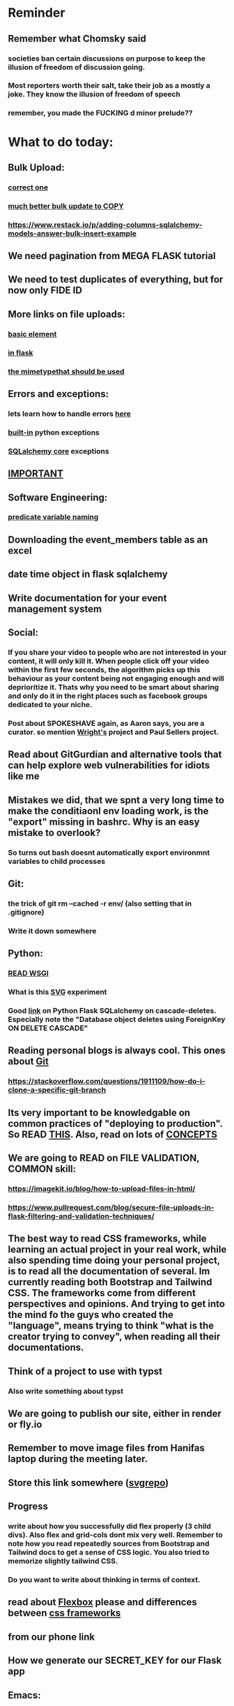 #+HTML_HEAD: <link rel="stylesheet" type="text/css" href="zoho_ticket.css" />
#+OPTIONS:  toc:nil num:nil ^:nil


* Reminder
** Remember what Chomsky said
*** societies ban certain discussions on purpose to  keep the illusion  of freedom of discussion going. 
*** Most reporters worth their salt, take their job as a mostly a joke. They know the illusion of freedom of speech
*** remember, you made the FUCKING d minor prelude??
* What to do today:
** Bulk Upload:
*** [[https://github.com/sqlalchemy/sqlalchemy/discussions/10537][correct one]]
*** [[https://stackoverflow.com/questions/36272316/using-bulk-update-mappings-in-sqlalchemy-to-update-multiple-rows-with-different/74103044#74103044][much better bulk update to COPY]]
*** https://www.restack.io/p/adding-columns-sqlalchemy-models-answer-bulk-insert-example
** We need pagination from MEGA FLASK tutorial
** We need to test duplicates of everything, but for now only FIDE ID
** More links on file uploads:
*** [[https://imagekit.io/blog/how-to-upload-files-in-html/][basic element]]
*** [[https://www.pullrequest.com/blog/secure-file-uploads-in-flask-filtering-and-validation-techniques/][in flask]]
*** [[https://stackoverflow.com/questions/7076042/what-mime-type-should-i-use-for-csv][the mimetypethat should be used]]
** Errors and exceptions:
*** lets learn how to handle errors [[https://www.digitalocean.com/community/tutorials/how-to-handle-errors-in-a-flask-application][here]]
*** [[https://docs.python.org/3/library/exceptions.html][built-in]] python exceptions
*** [[https://docs.sqlalchemy.org/en/20/core/exceptions.html][SQLalchemy core]] exceptions
** [[https://hyperskill.org/learn/step/36181][IMPORTANT]]
** Software Engineering:
*** [[https://softwareengineering.stackexchange.com/questions/252448/representation-of-a-question-mark-in-variable-names][predicate variable naming]]
** Downloading the event_members table as an excel
** date time object in flask sqlalchemy
** Write documentation for your event management system
** Social:
*** If you share your video to people who are not interested in your content, it will only kill it. When people click off your video within the first few seconds, the algorithm picks up this behaviour as your content being not engaging enough and will deprioritize it. Thats why you need to be smart about sharing and only do it in the right places such as facebook groups dedicated to your niche.
*** Post about SPOKESHAVE again, as Aaron says, you are a curator. so mention [[https://www.youtube.com/watch?v=nsi9kTmU5-0][Wright's]] project and Paul Sellers project.
** Read about GitGurdian and alternative tools that can help explore web vulnerabilities for idiots like me
** Mistakes we did, that we spnt a very long time to make the conditiaonl env loading work, is the "export" missing in bashrc. Why is an easy mistake to overlook?
*** So turns out bash doesnt automatically export environmnt variables to child processes
** Git:
*** the trick of git rm --cached -r env/ (also setting that in .gitignore)
*** Write it down somewhere
** Python:
*** [[https://www.devdungeon.com/content/run-python-wsgi-web-app-waitress][READ WSGI]]
*** What is this [[https://austinpoor.com/blog/plots-with-jinja][SVG]] experiment
*** Good [[https://www.peterspython.com/en/blog/sqlalchemy-using-cascade-deletes-to-delete-related-objects][link]] on Python Flask SQLalchemy on cascade-deletes. Especially note the "Database object deletes using ForeignKey ON DELETE CASCADE"
** Reading personal blogs is always cool. This ones about [[https://jasonrudolph.com/blog/2009/02/25/git-tip-how-to-merge-specific-files-from-another-branch/][Git]]
*** https://stackoverflow.com/questions/1911109/how-do-i-clone-a-specific-git-branch
** Its very important to be knowledgable on common practices of "deploying to production". So READ [[https://flask.palletsprojects.com/en/stable/tutorial/deploy/][THIS]]. Also, read on lots of [[https://flask.palletsprojects.com/en/stable/deploying/][CONCEPTS]]
** We are going to READ on FILE VALIDATION, COMMON skill:
*** https://imagekit.io/blog/how-to-upload-files-in-html/
*** https://www.pullrequest.com/blog/secure-file-uploads-in-flask-filtering-and-validation-techniques/
** The best way to read CSS frameworks, while learning an actual project in your real work, while also spending time doing your personal project, is to read all the documentation of several. Im currently reading both Bootstrap and Tailwind CSS. The frameworks come from different perspectives and opinions. And trying to get into the mind fo the guys who created the "language", means trying to think "what is the creator trying to convey", when reading all their documentations. 
** Think of a project to use with typst
*** Also write something about typst
** We are going to publish our site, either in render or fly.io
** Remember to move image files from Hanifas laptop during the meeting later.
** Store this link somewhere ([[https://www.svgrepo.com/vectors/please-check-your-input-invalid-input/][svgrepo]])
** Progress
*** write about how you successfully did flex properly (3 child divs). Also flex and grid-cols dont mix very well. Remember to note how you read repeatedly sources from Bootstrap and Tailwind docs to get a sense of  CSS logic. You also tried to memorize slightly tailwind CSS. 
*** Do you want to write about thinking in terms of context. 
** read about [[https://www.linkedin.com/pulse/power-css-organizing-data-rows-columns-shydra-murray-h8t9c/][Flexbox]] please and differences between [[https://pieces.app/blog/top-5-best-css-frameworks-for-responsive-web-design-in-2024][css frameworks]]
** from our phone link
** How we generate our SECRET_KEY for our Flask app
** Emacs:
*** try perspective el
*** try key chords
**** https://github.com/emacsorphanage/key-chord
**** [[https://www.johndcook.com/blog/2015/02/01/rare-bigrams/][bigrams for what keys to avoid]]
*** Hydra, disable ALL buffer operations, except next-buffer moves. 
*** You like trying cool custom personalized Emacs el. This one is useful simpler bookmark, might help a lot in you html editing: [[https://github.com/joodland/bm][here]]
*** Hydra we need to change our my-mode-line-generic-1 function by using (car my-list1) instead of  'hydra-face-blue. So we create a list like (setq my-list1 '(eww-form-text 2)) an use (car my-list1) or (nth <some-num> my-list1)
*** we are professional, so we need to make Python SUBMIT to us. [[https://emacs.stackexchange.com/questions/3372/coloring-indentation-levels][Color diff indentation levels]]
*** we need another Hydra to ehsily go to other-window using (other-window 1)
*** [[https://zck.org/define-keymap][keymap]] very cool stuff
*** web-mode-element-wrap must be hydra-ed. We also need to auto-select a whole delimiter. But first try the stackoverflow templating engine trick.
*** we need to add web-mode content select to our hydra.
*** We need to learn this Emacs [[https://emacs.stackexchange.com/questions/23810/getting-proper-indentation-for-python-flask-templates][templating indent]] mode thingy
*** Hydra mode, buffer hydra, so far we have no use any of the "mark whole buffer", so we make yank and kill a main hydra
*** we forget completely about html-mode vs web-mode vs emmet-mode, instead we focus on how to create 
*** we are going to try to use enriched mode to color Emacs
*** I like Xah Lee's Emacs material online. But why is he charging his Xah HTML Mode for 32 US dollars? I guess it must be amazing, and he needs to eat. But it seems be against the spirit of Emacs open source, to keep it behind a paywall. Well, must be a work of art. So many praises online. (Im combining Emacs web-mode with many cool custom Hydra mode settings. Coz Im tired of hunting and looking around for html modes. And Emmet mode means memorizing a lot of stuff, its cool and short but too much to memorize. Amazing stuff, no need to type Ctrl-c Ctrl-e and such. Literal semicolon and some other keys. No need to hold down on keys. Every Emacs guy should eventually get his hands dirty with Hydra mode for even simple stupid stuff. Opens the door to many cool tricks)
** Store this cool [[https://www.andrewvillazon.com/move-data-to-db-with-sqlalchemy/][declarative_base]] link, coz we managed to make it work for bulk upload. Note how you dont need to remove your usual model in your class. The declarative_model simply maps your class with the existing table.
** override modus theme, a masterpiece theme according to 1 guy, into a [[https://github.com/idlip/haki/tree/haki][high contrast tasheme]]
** Store this [[https://yannesposito.com/posts/0020-cool-looking-org-mode/index.html][cool Emacs link]] somewhere
** Copy Hanifas key
** FB:
*** post your spokeshaves both photos and in action. In FB "handmade tools" group first. Then elsewhere
*** Write about the death of personal computing. Make it relatable. Think of relating the topic with Haiku. Complain slightly about these being a time sink. Also relate to GUIX, Nix, and Emacs.
*** I know some of you are not particular attached to the idea of writing for your own personal sake. In our world, the code itself is documentation. But I can never help feel childish and selfish when it comes to having something personal to write on. I have a personal diary which I write on my favourite piece of software. I find that it helps even when it comes to small stuff (like installing a piece of software, or creating a new repo). I find that it personally helps me with my personal hobbies too (as I have trouble separating between professional work and passionate side project). What setup do you guys have that helps with dealing with the complexity that comes with this job (and the complexity that comes from dealing with separating professional like and side projects). A diary? A knowledge manage system like Obsidian?
*** I guess one of the reason I struggled with frameworks for the longest time, is becoz the template "language" confused how i thnk of code "state" in general
** Post on LinkIn, you dontactually need a big project to practice using frameworks. Just start with a very simple selfish, even stupid idea. Many of the modern frameworks we have out there are quite progressive, meaning as long as you have some idea of good code organization, your stupid ( and big and creative) idea can be made gradually better. Dont be intimidated by all the naysayers out there. Or maybe that only happened to me. But frameworks can be applied gradually to your creative idea. So I tried it with the stupid idea of using Excel as a data base using this REPO as a base. It works, I carefully replace with little bits of Flask here and there.
#+begin_quote

You dont actually need to treat web frameworks with fear. I just only learnt this. Modern frameworks are quite progressive in their nature. This means as long as you have some idea of good code organization and abstraction. Your random, stupid, selfish, creative idea can progressively become better with time and patience. 

Thats what progressive means, when you read a few random articles that mentions the specific progressive of these frameworks.  

I experimented with the stupid and suspicious idea of using Excel as a database, and adding frameworks bit by bit, and borrowing code from this repo: 

https://github.com/AnthonyDjogan/Excel-Based-Employee-Management-System_Python-CRUD-Application/blob/main/Employee_Management_CRUD.py

And then progressively organizing and splitting code and CRUD in my own way. It works. Hahaha...

#+end_quote
** readng technical software/programming documentation for beginners requires a balance of conceptual and technical description.
** Read about Python docstring
** contact African guy again
** Social
*** Use ur existing fiverr clients to improve your stats in other platforms
*** Respond to the Daniel in Developer Kaki
*** Ask the chess guy for possible early fund, coz I kinda need it.
*** ISO for free theaded rod more than 2 feet at least and a few matching nuts
** Python project notes, jot down the folowing:
*** [[https://jinja.palletsprojects.com/en/stable/templates/][we should read more Jinja, just read documentation, spend 1 hour]]
*** [[https://stackoverflow.com/questions/5458048/how-can-i-make-a-python-script-standalone-executable-to-run-without-any-dependen][pythinstaller -f will create a proper .exe]]
*** [[https://stackoverflow.com/questions/16981805/how-does-templating-engine-work][templating engine pedagogy]]
*** [[https://stackoverflow.com/questions/7460938/how-to-run-a-python-script-in-a-web-page][ways to embed python script in website. But maybe we dont need this.]]
*** [[https://skulpt.org/using.html][skulpt is cheat for running python like its javascript]]
*** [[https://flask.palletsprojects.com/en/stable/][Im not sure why i was reading about Flask]]
** Read about web-mode features, haha
*** and alternatives
** Writing about:
*** Write about how you read tech documentation different from stories. 
** Send CVs to at least 2 companies
*** keywords and terminology in the skill section using bullet point.
** First we need to create another class for event, then we need to create a cleanup script
** TODO 
*** we should read about pandas reading null from excel, and validating null from excel
** TODO 
*** your terminal should open with default last directory
** TODO 
*** Look for your reddit history agian, about ELPY + LSP
** TODO 
*** we need to store this as another [[https://www.youtube.com/watch?v=G59BG3VCfio][practical quick release vise]]
** TODO 
*** [[https://developer.mozilla.org/en-US/docs/Learn_web_development/Extensions/Server-side/Django/Models][we REALLY need to read about MODELS before proceeding with Django]]
** TODO 
*** post about why you write in Emacs. a constant in the software world, is bad documentation.
** I read about ketamine, psilocybin and alcohol, and also neurotransmitter GABA
*** https://adf.org.au/drug-facts/ketamine/
*** https://www.psychologytoday.com/intl/blog/culturally-speaking/202312/the-magic-behind-the-molecules-psilocybin-vs-alcohol
*** https://my.clevelandclinic.org/health/articles/22857-gamma-aminobutyric-acid-gaba
**** Researchers are still studying the effects of increased level of GABA, for High blood pressure, Insomnia, Diabetes.
*** GABA presence in food:
****  kimchi, miso and tempeh
**** green, black and oolong tea
**** brown rice, soy and adzuki beans, chestnuts, mushrooms, tomatoes, spinach, broccoli, cabbage, cauliflower, Brussels sprouts, sprouted grains and sweet potatoes
** TODO 
*** think of a way to manipulate clipbaords in openbox
*** make openbox display 
** TODO 
*** Study example uses of defmacro in Emacs
** TODO 
*** add details to linked for [[https://outlier.ai/][Outlier]]
** TODO 
*** Write somewhere about creating swapfile in ubuntu 22 for hibernation, coz with no swap file big enough, cant hibernate.
*** [[https://dev.to/dansteren/ubuntu-2204-hibernate-using-swap-file-1ca1][first]]
*** [[https://www.stefanproell.at/posts/2022-11-01-fde-hibernate/][coz the first forgot to include how to edit the grubfile]]
** TODO 
*** We should store this link somewhere on [[https://www.cosmicpython.com/book/introduction.html][Architecture Patterns with Python]]
** TODO 
*** should you write about Jenkov being the best sources? maybe suggest forums, blogs and communities as better alternatives.
** Write this one somewhere!!
#+begin_src

   RIP Dashboards: 5 Psychology Hacks to Stop Your Work from Dying

You spent weeks building it.
Stakeholders said, “Looks great!”

And then… silence.

❌ No one opens it.
❌ No decisions.
❌ No impact.

Your work deserves to be used.

Here’s how to make sure your insights don't die 👇

1. The Think-Aloud Protocol
🔹 Stop asking, “Is this useful?”—people don’t know. Instead:
🔹 Hand them the dashboard. Let them talk out loud as they explore. 
🔹 Watch where they click, pause, and get stuck — this reveals problems.

💡 Usability expert Jakob Nielsen: 
“Users will never tell you what’s wrong. But they’ll show you.”

2. The IKEA Effect
🔹 Ask early: “What do you think?”
🔹 Show them drafts, not just the final version.
🔹 Let them tweak a few things—it makes them feel ownership.

💡 The more they’re involved, the more they’ll use it.

3. Design Thinking: Build for How They Work (Not What They Ask For)
🔹 Watch how they work today—where’s the friction?
🔹 Prototype early. Refine fast. 
🔹 Don’t spend weeks working on the wrong thing.

💡 If they struggle to use it, it’s not them—it’s the design.

4. Hick’s Law: Simplify or Die
🔹 Cut 20% of elements right now.
🔹 Highlight one key insight they should act on.
🔹 Pre-set defaults instead of making them tweak everything.

💡 Less friction = faster decisions.

5. The “Last Mile” Problem: Put Insights Where They’ll Be Seen
🔹 Push critical insights where people already work (Slack, email, CRM).
🔹 Example: Sales gets an alert when revenue drops below target.
🔹 Meet them where they already work, so data doesn’t get ignored.

💡 Make insights part of their workflow, not an extra step.

In short:
- Make it simple.
- Make them part of the process.
- Make sure it drives action.

Ever built something that no one used? 

Make your insights unforgettable with Data Storytelling. 
Join 4,100+ Data professionals:

  
#+end_src
** [[https://ringgitplus.com/en/blog/income-tax/how-to-file-your-taxes-for-the-first-time.html][read on how to do e-filing for d first time]]
** SO COOL:
*** https://github.com/WingTillDie/adjust-volume/
** wrote a little n Scriabin nocturne
** Read about your Hugo
*** Understand layouts and everything inside (partials, shortcodes, _default)
*** When you replaced your /layouts folder, it fails, simple rename back /_layouts
** contact the fabric guys for your Myanmar project
* Piano (no social media progress)
** You need to buy a stand
* More org notes
** For your recipes
*** Balti
*** some YSAC u did before
*** your chocolate donut (combination of Jamie Olivers friend & Gordon Ramsay)
** For suit, call these numbers for material. (Mention that Sparkle, Lot L-D 1&2, Pudu Plaza, KL recommended these guys)
*** 011 70018033
*** 013 343 2049
*** 018 398 5048
* Tonight:
#+begin_quote



Subject: Response to Domestic Inquiry Intiation
To Whom It May Concern,

I hope this message finds you well. I am writing in response to your email regarding the initiation of domestic inquiry, scheduled for 9:30am 5th March.

I would like to confirm my attendance at the domestic inquiry and assure you that I will be present as requested. I understand the importance of this matter and am fully prepared to provide any necessary information or clarification.

I would like to know if it is possible for Lukman Hakim and Farahin to attend the inquiry as witnesses. I would also like to know the procedure in bringing in a witness, and if am I allowed to call/contact the witness before the inquiry in any way, as well as how early will HR inform the witness. 

Thank you for the opportunity to address this matter, and I look forward to meeting with you.

Sincerely,
Wan Ahmad Ardie





 




#+end_quote
